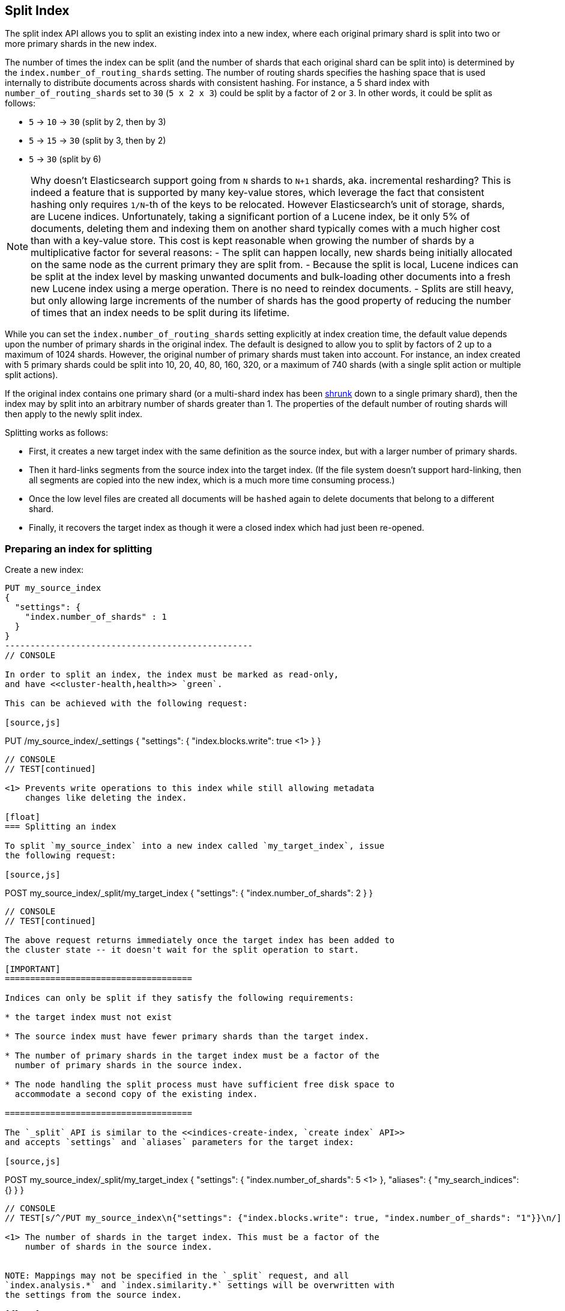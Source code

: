 [[indices-split-index]]
== Split Index

The split index API allows you to split an existing index into a new index,
where each original primary shard is split into two or more primary shards in
the new index.

The number of times the index can be split (and the number of shards that each
original shard can be split into) is determined by the
`index.number_of_routing_shards` setting. The number of routing shards
specifies the hashing space that is used internally to distribute documents
across shards with consistent hashing. For instance, a 5 shard index with
`number_of_routing_shards` set to `30` (`5 x 2 x 3`) could be split by a
factor of `2` or `3`.  In other words, it could be split as follows:

* `5` -> `10` -> `30`  (split by 2, then by 3)
* `5` -> `15` -> `30` (split by 3, then by 2)
* `5` -> `30` (split by 6)

NOTE: Why doesn't Elasticsearch support going from `N` shards to `N+1` shards,
aka. incremental resharding? This is indeed a feature that is supported by many
key-value stores, which leverage the fact that consistent hashing only requires
`1/N`-th of the keys to be relocated. However Elasticsearch's unit of storage,
shards, are Lucene indices. Unfortunately, taking a significant portion of a
Lucene index, be it only 5% of documents, deleting them and indexing them on
another shard typically comes with a much higher cost than with a key-value
store. This cost is kept reasonable when growing the number of shards by a
multiplicative factor for several reasons:
 - The split can happen locally, new shards being initially allocated on the
same node as the current primary they are split from.
 - Because the split is local, Lucene indices can be split at the index level
by masking unwanted documents and bulk-loading other documents into a fresh
new Lucene index using a merge operation. There is no need to reindex documents.
 - Splits are still heavy, but only allowing large increments of the number of
shards has the good property of reducing the number of times that an index needs
to be split during its lifetime.

While you can set the `index.number_of_routing_shards` setting explicitly at
index creation time, the default value depends upon the number of primary
shards in the original index.  The default is designed to allow you to split
by factors of 2 up to a maximum of 1024 shards.  However, the original number
of primary shards must taken into account.  For instance, an index created
with 5 primary shards could be split into 10, 20, 40, 80, 160, 320, or a
maximum of 740 shards (with a single split action or multiple split actions).

If the original index contains one primary shard (or a multi-shard index has
been <<indices-shrink-index,shrunk>> down to a single primary shard), then the
index may by split into an arbitrary number of shards greater than 1.  The
properties of the default number of routing shards will then apply to the
newly split index.


Splitting works as follows:

* First, it creates a new target index with the same definition as the source
  index, but with a larger number of primary shards.

* Then it hard-links segments from the source index into the target index. (If
  the file system doesn't support hard-linking, then all segments are copied
  into the new index, which is a much more time consuming process.)

* Once the low level files are created all documents will be `hashed` again to delete
  documents that belong to a different shard.

* Finally, it recovers the target index as though it were a closed index which
  had just been re-opened.

[float]
=== Preparing an index for splitting

Create a new index:

[source,js]
--------------------------------------------------
PUT my_source_index
{
  "settings": {
    "index.number_of_shards" : 1
  }
}
-------------------------------------------------
// CONSOLE

In order to split an index, the index must be marked as read-only,
and have <<cluster-health,health>> `green`.

This can be achieved with the following request:

[source,js]
--------------------------------------------------
PUT /my_source_index/_settings
{
  "settings": {
    "index.blocks.write": true <1>
  }
}
--------------------------------------------------
// CONSOLE
// TEST[continued]

<1> Prevents write operations to this index while still allowing metadata
    changes like deleting the index.

[float]
=== Splitting an index

To split `my_source_index` into a new index called `my_target_index`, issue
the following request:

[source,js]
--------------------------------------------------
POST my_source_index/_split/my_target_index
{
  "settings": {
    "index.number_of_shards": 2
  }
}
--------------------------------------------------
// CONSOLE
// TEST[continued]

The above request returns immediately once the target index has been added to
the cluster state -- it doesn't wait for the split operation to start.

[IMPORTANT]
=====================================

Indices can only be split if they satisfy the following requirements:

* the target index must not exist

* The source index must have fewer primary shards than the target index.

* The number of primary shards in the target index must be a factor of the
  number of primary shards in the source index.

* The node handling the split process must have sufficient free disk space to
  accommodate a second copy of the existing index.

=====================================

The `_split` API is similar to the <<indices-create-index, `create index` API>>
and accepts `settings` and `aliases` parameters for the target index:

[source,js]
--------------------------------------------------
POST my_source_index/_split/my_target_index
{
  "settings": {
    "index.number_of_shards": 5 <1>
  },
  "aliases": {
    "my_search_indices": {}
  }
}
--------------------------------------------------
// CONSOLE
// TEST[s/^/PUT my_source_index\n{"settings": {"index.blocks.write": true, "index.number_of_shards": "1"}}\n/]

<1> The number of shards in the target index. This must be a factor of the
    number of shards in the source index.


NOTE: Mappings may not be specified in the `_split` request, and all
`index.analysis.*` and `index.similarity.*` settings will be overwritten with
the settings from the source index.

[float]
=== Monitoring the split process

The split process can be monitored with the <<cat-recovery,`_cat recovery`
API>>, or the <<cluster-health, `cluster health` API>> can be used to wait
until all primary shards have been allocated by setting the  `wait_for_status`
parameter to `yellow`.

The `_split` API returns as soon as the target index has been added to the
cluster state, before any shards have been allocated. At this point, all
shards are in the state `unassigned`. If, for any reason, the target index
can't be allocated, its primary shard will remain `unassigned` until it
can be allocated on that node.

Once the primary shard is allocated, it moves to state `initializing`, and the
split process begins. When the split operation completes, the shard will
become `active`. At that  point, Elasticsearch will try to allocate any
replicas and may decide to relocate the primary shard to another node.

[float]
=== Wait For Active Shards

Because the split operation creates a new index to split the shards to,
the <<create-index-wait-for-active-shards,wait for active shards>> setting
on index creation applies to the split index action as well.
